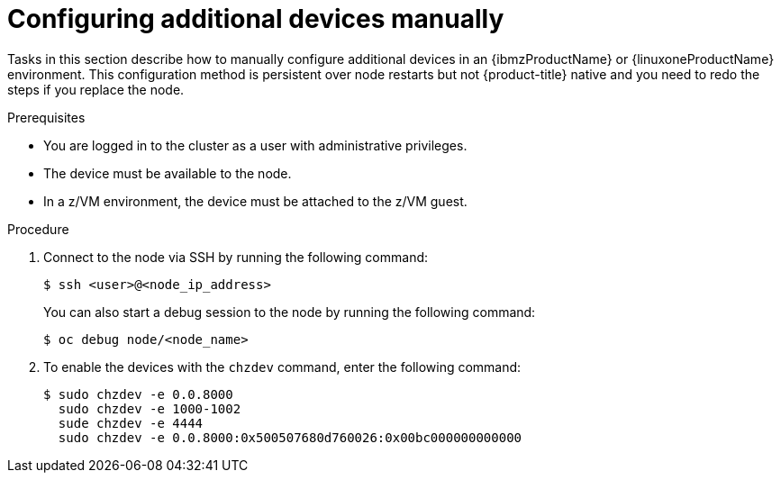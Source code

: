 // Module included in the following assemblies:
//
// * post-installation-configuration/ibmz-post-install.adoc

:_mod-docs-content-type: PROCEDURE
[id="configure-additional-devices-manually_{context}"]
= Configuring additional devices manually

Tasks in this section describe how to manually configure additional devices in an {ibmzProductName} or {linuxoneProductName} environment. This configuration method is persistent over node restarts but not {product-title} native and you need to redo the steps if you replace the node.

.Prerequisites

* You are logged in to the cluster as a user with administrative privileges.
* The device must be available to the node.
* In a z/VM environment, the device must be attached to the z/VM guest.

.Procedure

. Connect to the node via SSH by running the following command:
+
[source,terminal]
----
$ ssh <user>@<node_ip_address>
----
+
You can also start a debug session to the node by running the following command:
+
[source,terminal]
----
$ oc debug node/<node_name>
----

. To enable the devices with the `chzdev` command, enter the following command:
+
[source,terminal]
----
$ sudo chzdev -e 0.0.8000
  sudo chzdev -e 1000-1002
  sude chzdev -e 4444
  sudo chzdev -e 0.0.8000:0x500507680d760026:0x00bc000000000000
----